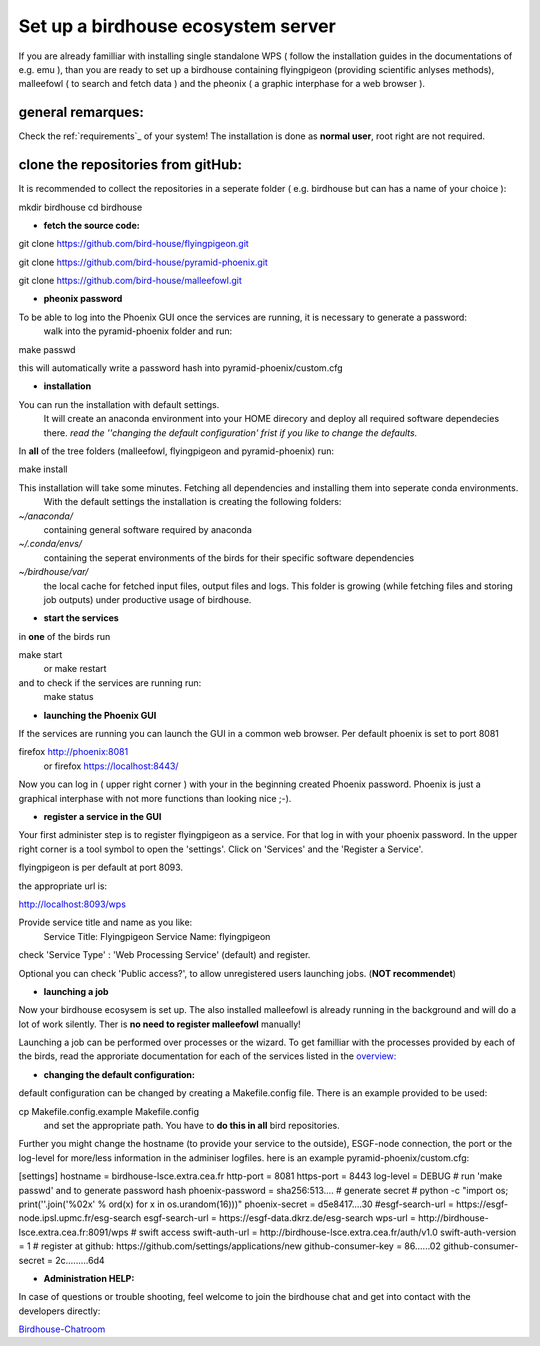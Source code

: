 .. _birdhouse_ecosystem:

Set up a birdhouse ecosystem server
===================================

If you are already familliar with installing single standalone WPS ( follow the installation guides in the documentations of e.g. emu ), than you are ready to set up a birdhouse containing flyingpigeon (providing scientific anlyses methods), malleefowl ( to search and fetch data ) and the pheonix ( a graphic interphase for a web browser ). 

general remarques:  
..................

Check the ref:`requirements`_ of your system!
The installation is done as **normal user**, root right are not required. 


clone the repositories from gitHub: 
...................................

It is recommended to collect the repositories in a seperate folder ( e.g. birdhouse but can has a name of your choice ):

mkdir birdhouse  
cd birdhouse


* **fetch the source code:** 

git clone https://github.com/bird-house/flyingpigeon.git

git clone https://github.com/bird-house/pyramid-phoenix.git

git clone https://github.com/bird-house/malleefowl.git

* **pheonix password**

To be able to log into the Phoenix GUI once the services are running, it is necessary to generate a password:
  walk into the pyramid-phoenix folder and run: 

make passwd

this will automatically write a password hash into pyramid-phoenix/custom.cfg


* **installation**

You can run the installation with default settings.
  It will create an anaconda environment into your HOME direcory and deploy all required software dependecies there. 
  *read the ''changing the default configuration' frist if you like to change the defaults.*

In **all** of the tree folders (malleefowl, flyingpigeon and pyramid-phoenix) run:

make install

This installation will take some minutes. Fetching all dependencies and installing them into seperate conda environments.
  With the default settings the installation is creating the following folders: 

*~/anaconda/*
  containing general software required by anaconda

*~/.conda/envs/*
  containing the seperat environments of the birds for their specific software dependencies

*~/birdhouse/var/*
  the local cache for fetched input files, output files and logs. This folder is growing (while fetching files and storing job outputs) under productive usage of birdhouse.

* **start the services**

in **one** of the birds run 

make start 
  or 
  make restart

and to check if the services are running run: 
  make status

* **launching the Phoenix GUI**

If the services are running you can launch the GUI in a common web browser. Per default phoenix is set to port 8081

firefox http://phoenix:8081
  or 
  firefox https://localhost:8443/

Now you can log in ( upper right corner ) with your in the beginning created Phoenix password. 
Phoenix is just a graphical interphase with not more functions than looking nice ;-). 

* **register a service in the GUI**

Your first administer step is to register flyingpigeon as a service. For that log in with your phoenix password. 
In the upper right corner is a tool symbol to open the 'settings'. Click on 'Services' and the 'Register a Service'. 

flyingpigeon is per default at port 8093. 

the appropriate url is: 

http://localhost:8093/wps

Provide service title and name as you like: 
  Service Title: Flyingpigeon
  Service Name: flyingpigeon

check 'Service Type' : 'Web Processing Service' (default) and register. 

Optional you can check 'Public access?', to allow unregistered users launching jobs. (**NOT recommendet**)


* **launching a job**

Now your birdhouse ecosysem is set up. The also installed malleefowl is already running in the background and will do a lot of work silently. Ther is **no need to register malleefowl** manually!

Launching a job can be performed over processes or the wizard. To get familliar with the processes provided by each of the birds, read the approriate documentation for each of the services listed in the `overview: <http://birdhouse.readthedocs.io/en/latest/index.html>`_ 

* **changing the default configuration:**

default configuration can be changed by creating a Makefile.config file. There is an example provided to be used:  

cp Makefile.config.example Makefile.config
  and set the appropriate path. You have to **do this in all** bird repositories. 

Further you might change the hostname (to provide your service to the outside), ESGF-node connection, the port or the log-level for more/less information in the adminiser logfiles. 
here is an example pyramid-phoenix/custom.cfg:

[settings]
hostname = birdhouse-lsce.extra.cea.fr
http-port = 8081
https-port = 8443
log-level = DEBUG 
# run 'make passwd' and to generate password hash
phoenix-password = sha256:513....
# generate secret
# python -c "import os; print(''.join('%02x' % ord(x) for x in os.urandom(16)))"
phoenix-secret = d5e8417....30
#esgf-search-url = https://esgf-node.ipsl.upmc.fr/esg-search 
esgf-search-url = https://esgf-data.dkrz.de/esg-search
wps-url = http://birdhouse-lsce.extra.cea.fr:8091/wps
# swift access
swift-auth-url = http://birdhouse-lsce.extra.cea.fr/auth/v1.0
swift-auth-version = 1
# register at github: https://github.com/settings/applications/new 
github-consumer-key = 86......02
github-consumer-secret = 2c.........6d4

* **Administration HELP:**

In case of questions or trouble shooting, feel welcome to join the birdhouse chat and get into contact with the developers directly: 

`Birdhouse-Chatroom <https://gitter.im/bird-house/birdhouse>`_








